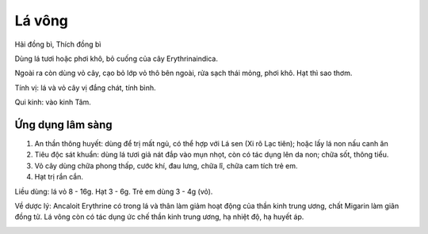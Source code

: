.. _plants_la_vong:

Lá vông
#######

Hải đồng bì, Thích đồng bì

Dùng lá tươi hoặc phơi khô, bỏ cuống của cây Erythrinaindica.

Ngoài ra còn dùng vỏ cây, cạo bỏ lớp vỏ thô bên ngoài, rửa sạch thái
mỏng, phơi khô. Hạt thì sao thơm.

Tính vị: lá và vỏ cây vị đắng chát, tính bình.

Qui kinh: vào kinh Tâm.

Ứng dụng lâm sàng
=================

#. An thần thông huyết: dùng để trị mất ngủ, có thể hợp với Lá sen (Xi
   rô Lạc tiên); hoặc lấy lá non nấu canh ăn
#. Tiêu độc sát khuẩn: dùng lá tươi giả nát đắp vào mụn nhọt, còn có tác
   dụng lên da non; chữa sốt, thông tiểu.
#. Vỏ cây dùng chữa phong thấp, cước khí, đau lưng, chữa lî, chữa cam
   tích trẻ em.
#. Hạt trị rắn cắn.

Liều dùng: lá vỏ 8 - 16g. Hạt 3 - 6g. Trẻ em dùng 3 - 4g (vỏ).

Về dược lý: Ancaloit Erythrine có trong lá và thân làm giảm hoạt động
của thần kinh trung ương, chất Migarin làm giãn đồng tử. Lá vông còn có
tác dụng ức chế thần kinh trung ương, hạ nhiệt độ, hạ huyết áp.

..  image:: LAVONG.JPG
   :width: 50px
   :height: 50px
   :target: LAVONG_.htm
